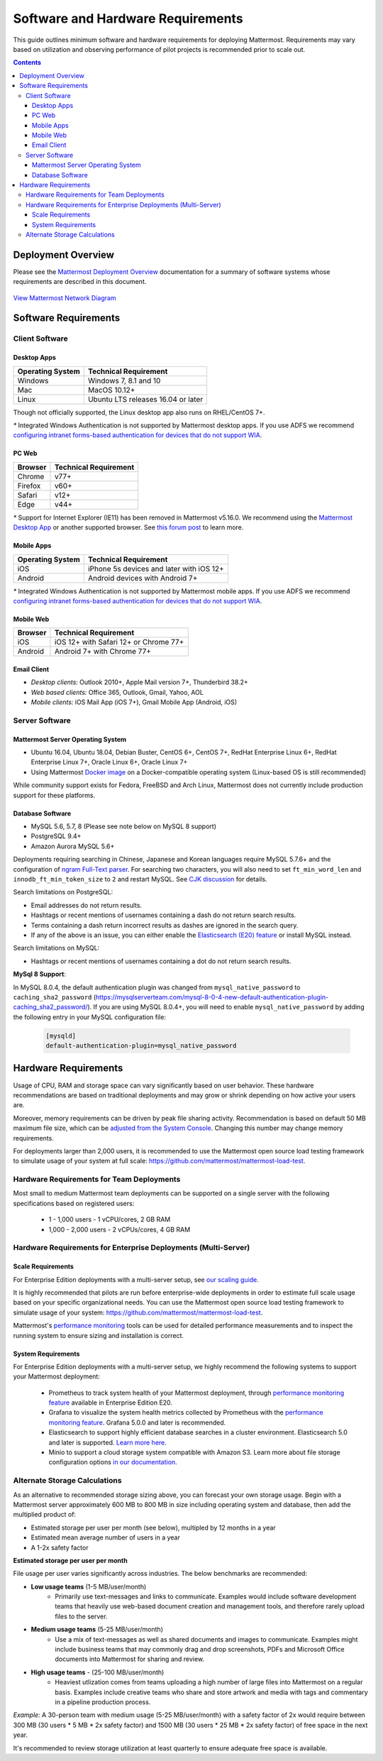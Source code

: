 ..  _requirements:

Software and Hardware Requirements
================================

This guide outlines minimum software and hardware requirements for deploying Mattermost. Requirements may vary based on utilization and observing performance of pilot projects is recommended prior to scale out. 

.. contents::
    :backlinks: top

Deployment Overview
-------------------

Please see the `Mattermost Deployment Overview <http://docs.mattermost.com/deployment/deployment.html>`__ documentation for a summary of software systems whose requirements are described in this document. 

.. figure:: ../images/network.PNG
   :alt: image
`View Mattermost Network Diagram <https://github.com/mattermost/docs/blob/master/source/images/network.PNG>`__

Software Requirements
---------------------

Client Software
~~~~~~~~~~~~~~~

Desktop Apps
^^^^^^^^^^^^^^^^^

.. csv-table::
    :header: "Operating System", "Technical Requirement"

    "Windows", "Windows 7, 8.1 and 10"
    "Mac", "MacOS 10.12+"
    "Linux", "Ubuntu LTS releases 16.04 or later"

Though not officially supported, the Linux desktop app also runs on RHEL/CentOS 7+.

`*` Integrated Windows Authentication is not supported by Mattermost desktop apps. If you use ADFS we recommend `configuring intranet forms-based authentication for devices that do not support WIA <https://docs.microsoft.com/en-us/windows-server/identity/ad-fs/operations/configure-intranet-forms-based-authentication-for-devices-that-do-not-support-wia>`_. 

PC Web
^^^^^^^^^^^^^^^^^

.. csv-table::
    :header: "Browser", "Technical Requirement"

    "Chrome", "v77+"
    "Firefox", "v60+"
    "Safari", "v12+"
    "Edge", "v44+"

`*` Support for Internet Explorer (IE11) has been removed in Mattermost v5.16.0. We recommend using the `Mattermost Desktop App <https://mattermost.com/download/#mattermostApps>`_ or another supported browser. See `this forum post <https://forum.mattermost.org/t/mattermost-is-dropping-support-for-internet-explorer-ie11-in-v5-16/7575>`_ to learn more.

Mobile Apps
^^^^^^^^^^^^^^^^^^^^^

.. csv-table::
    :header: "Operating System", "Technical Requirement"

    "iOS", "iPhone 5s devices and later with iOS 12+"
    "Android", "Android devices with Android 7+"

`*` Integrated Windows Authentication is not supported by Mattermost mobile apps. If you use ADFS we recommend `configuring intranet forms-based authentication for devices that do not support WIA <https://docs.microsoft.com/en-us/windows-server/identity/ad-fs/operations/configure-intranet-forms-based-authentication-for-devices-that-do-not-support-wia>`_. 

Mobile Web
^^^^^^^^^^^^^^^^^^^^^

.. csv-table::
    :header: "Browser", "Technical Requirement"

    "iOS", "iOS 12+ with Safari 12+ or Chrome 77+"
    "Android", "Android 7+ with Chrome 77+"

Email Client
^^^^^^^^^^^^

-  *Desktop clients:* Outlook 2010+, Apple Mail version 7+, Thunderbird 38.2+
-  *Web based clients:* Office 365, Outlook, Gmail, Yahoo, AOL
-  *Mobile clients:* iOS Mail App (iOS 7+), Gmail Mobile App (Android, iOS)

Server Software
~~~~~~~~~~~~~~~

Mattermost Server Operating System
^^^^^^^^^^^^^^^^^^^^^^^^^^^^^^^^^^

- Ubuntu 16.04, Ubuntu 18.04, Debian Buster, CentOS 6+, CentOS 7+, RedHat Enterprise Linux 6+, RedHat Enterprise Linux 7+, Oracle Linux 6+, Oracle Linux 7+
- Using Mattermost `Docker image <https://docs.mattermost.com/install/prod-docker.html>`__ on a Docker-compatible operating system (Linux-based OS is still recommended)

While community support exists for Fedora, FreeBSD and Arch Linux, Mattermost does not currently include production support for these platforms.

Database Software
^^^^^^^^^^^^^^^^^

-  MySQL 5.6, 5.7, 8 (Please see note below on MySQL 8 support)
-  PostgreSQL 9.4+
-  Amazon Aurora MySQL 5.6+

Deployments requiring searching in Chinese, Japanese and Korean languages require MySQL 5.7.6+ and the configuration of `ngram Full-Text parser <https://dev.mysql.com/doc/refman/5.7/en/fulltext-search-ngram.html>`__. For searching two characters, you will also need to set ``ft_min_word_len`` and ``innodb_ft_min_token_size`` to ``2`` and restart MySQL. See `CJK discussion <https://github.com/mattermost/mattermost-server/issues/2033#issuecomment-183872616>`__ for details.

Search limitations on PostgreSQL:

- Email addresses do not return results.
- Hashtags or recent mentions of usernames containing a dash do not return search results.
- Terms containing a dash return incorrect results as dashes are ignored in the search query.
- If any of the above is an issue, you can either enable the `Elasticsearch (E20) feature <https://docs.mattermost.com/deployment/elasticsearch.html>`__ or install MySQL instead.

Search limitations on MySQL:

- Hashtags or recent mentions of usernames containing a dot do not return search results.

**MySql 8 Support**:

In MySQL 8.0.4, the default authentication plugin was changed from ``mysql_native_password`` to ``caching_sha2_password`` (https://mysqlserverteam.com/mysql-8-0-4-new-default-authentication-plugin-caching_sha2_password/). If you are using MySQL 8.0.4+, you will need to enable ``mysql_native_password`` by adding the following entry in your MySQL configuration file:

  .. code-block:: text
   
   [mysqld]
   default-authentication-plugin=mysql_native_password

Hardware Requirements
---------------------

Usage of CPU, RAM and storage space can vary significantly based on user behavior. These hardware recommendations are based on traditional deployments and may grow or shrink depending on how active your users are.

Moreover, memory requirements can be driven by peak file sharing activity. Recommendation is based on default 50 MB maximum file size, which can be `adjusted from the System Console <https://docs.mattermost.com/administration/config-settings.html#maximum-file-size>`__. Changing this number may change memory requirements.

For deployments larger than 2,000 users, it is recommended to use the Mattermost open source load testing framework to simulate usage of your system at full scale: `https://github.com/mattermost/mattermost-load-test <https://github.com/mattermost/mattermost-load-test>`__.

Hardware Requirements for Team Deployments
~~~~~~~~~~~~~~~~~~~~~~~~~~~~~~~~~~~~~~~~~~~~

Most small to medium Mattermost team deployments can be supported on a single server with the following specifications based on registered users:

 -  1 - 1,000 users - 1 vCPU/cores, 2 GB RAM
 -  1,000 - 2,000 users - 2 vCPUs/cores, 4 GB RAM

.. _hardware-sizing-for-enterprise:

Hardware Requirements for Enterprise Deployments (Multi-Server)
~~~~~~~~~~~~~~~~~~~~~~~~~~~~~~~~~~~~~~~~~~~~~~~~~~~~~~~~~~~~~~~~

Scale Requirements
^^^^^^^^^^^^^^^^^^^^

For Enterprise Edition deployments with a multi-server setup, see `our scaling guide <https://docs.mattermost.com/deployment/scaling.html>`__.

It is highly recommended that pilots are run before enterprise-wide deployments in order to estimate full scale usage based on your specific organizational needs. You can use the Mattermost open source load testing framework to simulate usage of your system: `https://github.com/mattermost/mattermost-load-test <https://github.com/mattermost/mattermost-load-test>`__.

Mattermost's `performance monitoring <https://docs.mattermost.com/deployment/metrics.html>`__ tools can be used for detailed performance measurements and to inspect the running system to ensure sizing and installation is correct. 

System Requirements
^^^^^^^^^^^^^^^^^^^^

For Enterprise Edition deployments with a multi-server setup, we highly recommend the following systems to support your Mattermost deployment:

   - Prometheus to track system health of your Mattermost deployment, through  `performance monitoring feature <https://docs.mattermost.com/deployment/metrics.html>`__ available in Enterprise Edition E20.
   - Grafana to visualize the system health metrics collected by Prometheus with the  `performance monitoring feature <https://docs.mattermost.com/deployment/metrics.html>`__. Grafana 5.0.0 and later is recommended.
   - Elasticsearch to support highly efficient database searches in a cluster environment. Elasticsearch 5.0 and later is supported. `Learn more here <https://docs.mattermost.com/deployment/elasticsearch.html>`__.
   - Minio to support a cloud storage system compatible with Amazon S3. Learn more about file storage configuration options `in our documentation <https://docs.mattermost.com/administration/config-settings.html#files>`__.

Alternate Storage Calculations
~~~~~~~~~~~~~~~~~~~~~~~~~~~~~~

As an alternative to recommended storage sizing above, you can forecast your own storage usage. Begin with a Mattermost server approximately 600 MB to 800 MB in size including operating system and database, then add the multiplied product of:

-  Estimated storage per user per month (see below), multipled by 12 months in a year
-  Estimated mean average number of users in a year
-  A 1-2x safety factor

**Estimated storage per user per month**

File usage per user varies significantly across industries. The below benchmarks are recommended:

-  **Low usage teams** (1-5 MB/user/month) 
	- Primarily use text-messages and links to communicate. Examples would include software development teams that heavily use web-based document creation and management tools, and therefore rarely upload files to the server.

-  **Medium usage teams** (5-25 MB/user/month) 
	- Use a mix of text-messages as well as shared documents and images to communicate. Examples might include business teams that may commonly drag and drop screenshots, PDFs and Microsoft Office documents into Mattermost for sharing and review.

-  **High usage teams** - (25-100 MB/user/month) 
	- Heaviest utlization comes from teams uploading a high number of large files into Mattermost on a regular basis. Examples include creative teams who share and store artwork and media with tags and commentary in a pipeline production process.

*Example:* A 30-person team with medium usage (5-25 MB/user/month) with a safety factor of 2x would require between 300 MB (30 users \* 5 MB \* 2x safety factor) and 1500 MB (30 users \* 25 MB \* 2x safety factor) of free space in the next year.

It's recommended to review storage utilization at least quarterly to ensure adequate free space is available.
